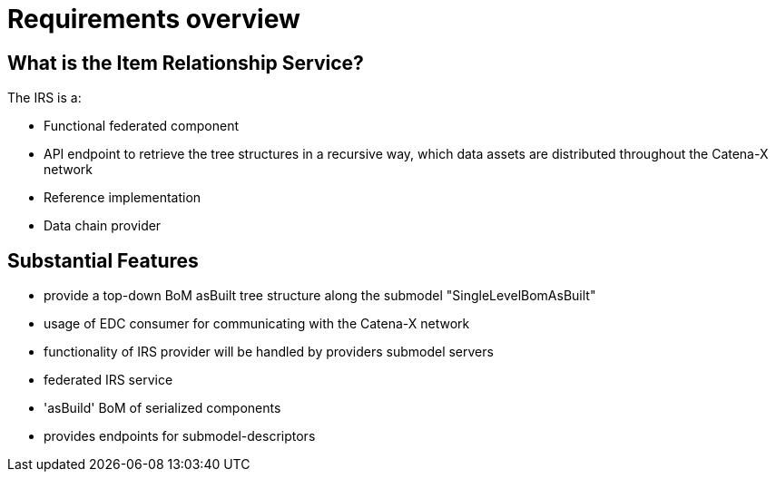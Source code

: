 = Requirements overview

== What is the Item Relationship Service?
The IRS is a:

- Functional federated component
- API endpoint to retrieve the tree structures in a recursive way, which data assets are distributed throughout the Catena-X network
- Reference implementation
- Data chain provider

== Substantial Features
- provide a top-down BoM asBuilt tree structure along the submodel "SingleLevelBomAsBuilt"
- usage of EDC consumer for communicating with the Catena-X network
- functionality of IRS provider will be handled by providers submodel servers
- federated IRS service
- 'asBuild' BoM of serialized components
- provides endpoints for submodel-descriptors